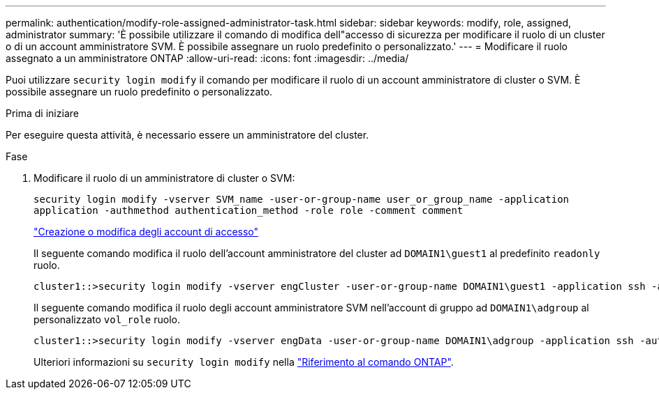 ---
permalink: authentication/modify-role-assigned-administrator-task.html 
sidebar: sidebar 
keywords: modify, role, assigned, administrator 
summary: 'È possibile utilizzare il comando di modifica dell"accesso di sicurezza per modificare il ruolo di un cluster o di un account amministratore SVM. È possibile assegnare un ruolo predefinito o personalizzato.' 
---
= Modificare il ruolo assegnato a un amministratore ONTAP
:allow-uri-read: 
:icons: font
:imagesdir: ../media/


[role="lead"]
Puoi utilizzare `security login modify` il comando per modificare il ruolo di un account amministratore di cluster o SVM. È possibile assegnare un ruolo predefinito o personalizzato.

.Prima di iniziare
Per eseguire questa attività, è necessario essere un amministratore del cluster.

.Fase
. Modificare il ruolo di un amministratore di cluster o SVM:
+
`security login modify -vserver SVM_name -user-or-group-name user_or_group_name -application application -authmethod authentication_method -role role -comment comment`

+
link:config-worksheets-reference.html["Creazione o modifica degli account di accesso"]

+
Il seguente comando modifica il ruolo dell'account amministratore del cluster ad `DOMAIN1\guest1` al predefinito `readonly` ruolo.

+
[listing]
----
cluster1::>security login modify -vserver engCluster -user-or-group-name DOMAIN1\guest1 -application ssh -authmethod domain -role readonly
----
+
Il seguente comando modifica il ruolo degli account amministratore SVM nell'account di gruppo ad `DOMAIN1\adgroup` al personalizzato `vol_role` ruolo.

+
[listing]
----
cluster1::>security login modify -vserver engData -user-or-group-name DOMAIN1\adgroup -application ssh -authmethod domain -role vol_role
----
+
Ulteriori informazioni su `security login modify` nella link:https://docs.netapp.com/us-en/ontap-cli/security-login-modify.html["Riferimento al comando ONTAP"^].


